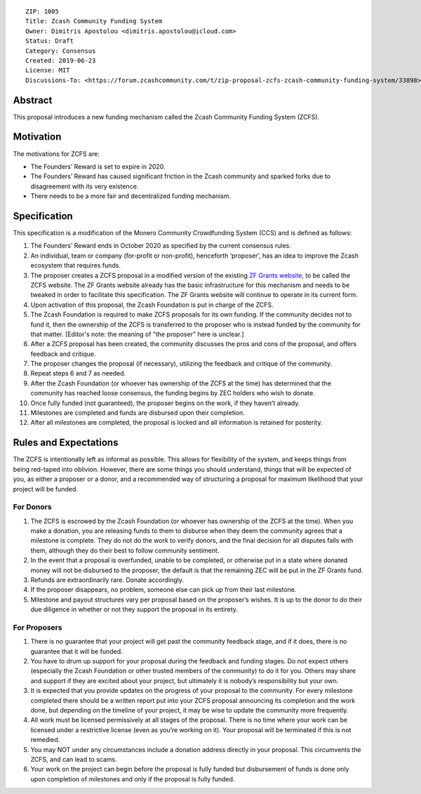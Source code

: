 ::

  ZIP: 1005
  Title: Zcash Community Funding System
  Owner: Dimitris Apostolou <dimitris.apostolou@icloud.com>
  Status: Draft
  Category: Consensus
  Created: 2019-06-23
  License: MIT
  Discussions-To: <https://forum.zcashcommunity.com/t/zip-proposal-zcfs-zcash-community-funding-system/33898>


Abstract
========

This proposal introduces a new funding mechanism called the Zcash Community
Funding System (ZCFS).


Motivation
==========

The motivations for ZCFS are:

* The Founders’ Reward is set to expire in 2020.
* The Founders’ Reward has caused significant friction in the Zcash community
  and sparked forks due to disagreement with its very existence.
* There needs to be a more fair and decentralized funding mechanism.


Specification
=============

This specification is a modification of the Monero Community Crowdfunding
System (CCS) and is defined as follows:

1.  The Founders’ Reward ends in October 2020 as specified by the current
    consensus rules.
2.  An individual, team or company (for-profit or non-profit), henceforth
    ‘proposer’, has an idea to improve the Zcash ecosystem that requires funds.
3.  The proposer creates a ZCFS proposal in a modified version of the existing
    `ZF Grants website <https://www.zfnd.org/grants/>`_, to be called the ZCFS
    website. The ZF Grants website already has the basic infrastructure for
    this mechanism and needs to be tweaked in order to facilitate this
    specification. The ZF Grants website will continue to operate in its
    current form.
4.  Upon activation of this proposal, the Zcash Foundation is put in charge of
    the ZCFS.
5.  The Zcash Foundation is required to make ZCFS proposals for its own
    funding. If the community decides not to fund it, then the ownership of
    the ZCFS is transferred to the proposer who is instead funded by the
    community for that matter. [Editor's note: the meaning of "the proposer"
    here is unclear.]
6.  After a ZCFS proposal has been created, the community discusses the pros
    and cons of the proposal, and offers feedback and critique.
7.  The proposer changes the proposal (if necessary), utilizing the feedback
    and critique of the community.
8.  Repeat steps 6 and 7 as needed.
9.  After the Zcash Foundation (or whoever has ownership of the ZCFS at the
    time) has determined that the community has reached loose consensus, the
    funding begins by ZEC holders who wish to donate.
10. Once fully funded (not guaranteed), the proposer begins on the work, if
    they haven’t already.
11. Milestones are completed and funds are disbursed upon their completion.
12. After all milestones are completed, the proposal is locked and all
    information is retained for posterity.


Rules and Expectations
======================

The ZCFS is intentionally left as informal as possible. This allows for
flexibility of the system, and keeps things from being red-taped into
oblivion. However, there are some things you should understand, things that
will be expected of you, as either a proposer or a donor, and a recommended
way of structuring a proposal for maximum likelihood that your project will
be funded.

For Donors
----------

1. The ZCFS is escrowed by the Zcash Foundation (or whoever has ownership of
   the ZCFS at the time). When you make a donation, you are releasing funds
   to them to disburse when they deem the community agrees that a milestone
   is complete. They do not do the work to verify donors, and the final
   decision for all disputes falls with them, although they do their best to
   follow community sentiment.
2. In the event that a proposal is overfunded, unable to be completed, or
   otherwise put in a state where donated money will not be disbursed to the
   proposer, the default is that the remaining ZEC will be put in the
   ZF Grants fund.
3. Refunds are extraordinarily rare. Donate accordingly.
4. If the proposer disappears, no problem, someone else can pick up from
   their last milestone.
5. Milestone and payout structures vary per proposal based on the proposer’s
   wishes. It is up to the donor to do their due diligence in whether or not
   they support the proposal in its entirety.

For Proposers
-------------

1. There is no guarantee that your project will get past the community
   feedback stage, and if it does, there is no guarantee that it will be
   funded.
2. You have to drum up support for your proposal during the feedback and
   funding stages. Do not expect others (especially the Zcash Foundation
   or other trusted members of the community) to do it for you. Others may
   share and support if they are excited about your project, but ultimately
   it is nobody’s responsibility but your own.
3. It is expected that you provide updates on the progress of your proposal
   to the community. For every milestone completed there should be a written
   report put into your ZCFS proposal announcing its completion and the work
   done, but depending on the timeline of your project, it may be wise to
   update the community more frequently.
4. All work must be licensed permissively at all stages of the proposal.
   There is no time where your work can be licensed under a restrictive
   license (even as you’re working on it). Your proposal will be terminated
   if this is not remedied.
5. You may NOT under any circumstances include a donation address directly
   in your proposal. This circumvents the ZCFS, and can lead to scams.
6. Your work on the project can begin before the proposal is fully funded
   but disbursement of funds is done only upon completion of milestones and
   only if the proposal is fully funded.
